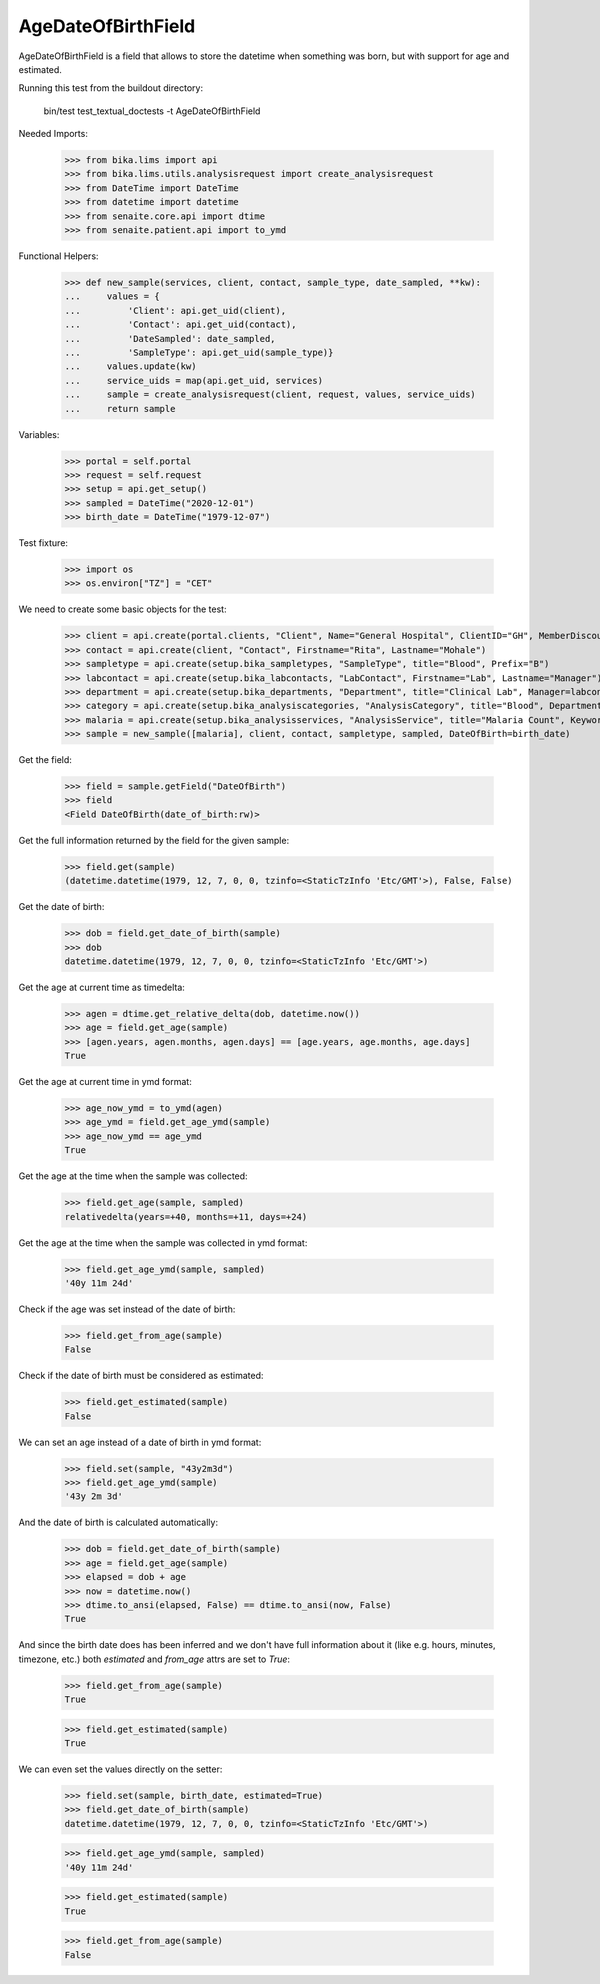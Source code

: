 AgeDateOfBirthField
-------------------

AgeDateOfBirthField is a field that allows to store the datetime when something
was born, but with support for age and estimated.

Running this test from the buildout directory:

    bin/test test_textual_doctests -t AgeDateOfBirthField

Needed Imports:

    >>> from bika.lims import api
    >>> from bika.lims.utils.analysisrequest import create_analysisrequest
    >>> from DateTime import DateTime
    >>> from datetime import datetime
    >>> from senaite.core.api import dtime
    >>> from senaite.patient.api import to_ymd

Functional Helpers:

    >>> def new_sample(services, client, contact, sample_type, date_sampled, **kw):
    ...     values = {
    ...         'Client': api.get_uid(client),
    ...         'Contact': api.get_uid(contact),
    ...         'DateSampled': date_sampled,
    ...         'SampleType': api.get_uid(sample_type)}
    ...     values.update(kw)
    ...     service_uids = map(api.get_uid, services)
    ...     sample = create_analysisrequest(client, request, values, service_uids)
    ...     return sample

Variables:

    >>> portal = self.portal
    >>> request = self.request
    >>> setup = api.get_setup()
    >>> sampled = DateTime("2020-12-01")
    >>> birth_date = DateTime("1979-12-07")

Test fixture:

    >>> import os
    >>> os.environ["TZ"] = "CET"

We need to create some basic objects for the test:

    >>> client = api.create(portal.clients, "Client", Name="General Hospital", ClientID="GH", MemberDiscountApplies=False)
    >>> contact = api.create(client, "Contact", Firstname="Rita", Lastname="Mohale")
    >>> sampletype = api.create(setup.bika_sampletypes, "SampleType", title="Blood", Prefix="B")
    >>> labcontact = api.create(setup.bika_labcontacts, "LabContact", Firstname="Lab", Lastname="Manager")
    >>> department = api.create(setup.bika_departments, "Department", title="Clinical Lab", Manager=labcontact)
    >>> category = api.create(setup.bika_analysiscategories, "AnalysisCategory", title="Blood", Department=department)
    >>> malaria = api.create(setup.bika_analysisservices, "AnalysisService", title="Malaria Count", Keyword="MC", Price="10", Category=category.UID(), Accredited=True)
    >>> sample = new_sample([malaria], client, contact, sampletype, sampled, DateOfBirth=birth_date)

Get the field:

    >>> field = sample.getField("DateOfBirth")
    >>> field
    <Field DateOfBirth(date_of_birth:rw)>

Get the full information returned by the field for the given sample:

    >>> field.get(sample)
    (datetime.datetime(1979, 12, 7, 0, 0, tzinfo=<StaticTzInfo 'Etc/GMT'>), False, False)

Get the date of birth:

    >>> dob = field.get_date_of_birth(sample)
    >>> dob
    datetime.datetime(1979, 12, 7, 0, 0, tzinfo=<StaticTzInfo 'Etc/GMT'>)

Get the age at current time as timedelta:

    >>> agen = dtime.get_relative_delta(dob, datetime.now())
    >>> age = field.get_age(sample)
    >>> [agen.years, agen.months, agen.days] == [age.years, age.months, age.days]
    True

Get the age at current time in ymd format:

    >>> age_now_ymd = to_ymd(agen)
    >>> age_ymd = field.get_age_ymd(sample)
    >>> age_now_ymd == age_ymd
    True

Get the age at the time when the sample was collected:

    >>> field.get_age(sample, sampled)
    relativedelta(years=+40, months=+11, days=+24)

Get the age at the time when the sample was collected in ymd format:

    >>> field.get_age_ymd(sample, sampled)
    '40y 11m 24d'

Check if the age was set instead of the date of birth:

    >>> field.get_from_age(sample)
    False

Check if the date of birth must be considered as estimated:

    >>> field.get_estimated(sample)
    False

We can set an age instead of a date of birth in ymd format:

    >>> field.set(sample, "43y2m3d")
    >>> field.get_age_ymd(sample)
    '43y 2m 3d'

And the date of birth is calculated automatically:

    >>> dob = field.get_date_of_birth(sample)
    >>> age = field.get_age(sample)
    >>> elapsed = dob + age
    >>> now = datetime.now()
    >>> dtime.to_ansi(elapsed, False) == dtime.to_ansi(now, False)
    True

And since the birth date does has been inferred and we don't have full
information about it (like e.g. hours, minutes, timezone, etc.) both
`estimated` and `from_age` attrs are set to `True`:

    >>> field.get_from_age(sample)
    True

    >>> field.get_estimated(sample)
    True

We can even set the values directly on the setter:

    >>> field.set(sample, birth_date, estimated=True)
    >>> field.get_date_of_birth(sample)
    datetime.datetime(1979, 12, 7, 0, 0, tzinfo=<StaticTzInfo 'Etc/GMT'>)

    >>> field.get_age_ymd(sample, sampled)
    '40y 11m 24d'

    >>> field.get_estimated(sample)
    True

    >>> field.get_from_age(sample)
    False

